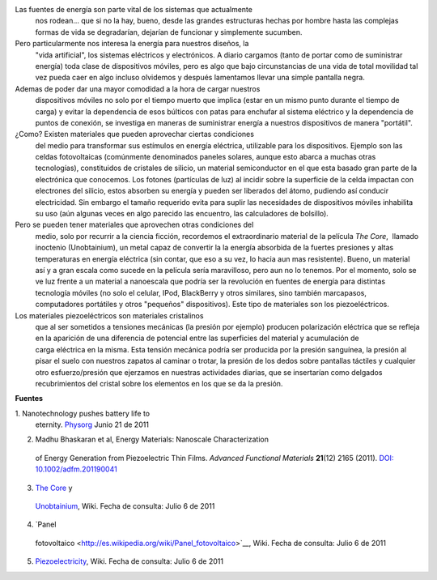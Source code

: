 .. title: Energía alternativa para dispositivos móviles
.. slug: energia-alternativa-para-dispositivos
.. date: 2011-07-07 02:08:00
.. tags: Materiales,Energía,Tecnología
.. description:
.. category: Migración/Física Pasión
.. type: text
.. author: Edward Villegas Pulgarin

Las fuentes de energía son parte vital de los sistemas que actualmente
  nos rodean... que si no la hay, bueno, desde las grandes estructuras
  hechas por hombre hasta las complejas formas de vida se degradarían,
  dejarían de funcionar y simplemente sucumben.
Pero particularmente nos interesa la energía para nuestros diseños, la
  "vida artificial", los sistemas eléctricos y electrónicos. A diario
  cargamos (tanto de portar como de suministrar energía) toda clase de
  dispositivos móviles, pero es algo que bajo circunstancias de una vida
  de total movilidad tal vez pueda caer en algo incluso olvidemos
  y después lamentamos llevar una simple pantalla negra.
Ademas de poder dar una mayor comodidad a la hora de cargar nuestros
  dispositivos móviles no solo por el tiempo muerto que implica (estar
  en un mismo punto durante el tiempo de carga) y evitar la dependencia
  de esos búlticos con patas para enchufar al sistema eléctrico y la
  dependencia de puntos de conexión, se investiga en maneras de
  suministrar energía a nuestros dispositivos de manera "portátil".
¿Como? Existen materiales que pueden aprovechar ciertas condiciones
  del medio para transformar sus estímulos en energía eléctrica,
  utilizable para los dispositivos. Ejemplo son las celdas fotovoltaicas
  (comúnmente denominados paneles solares, aunque esto abarca a muchas
  otras tecnologías), constituidos de cristales de silicio, un material
  semiconductor en el que esta basado gran parte de la electrónica que
  conocemos. Los fotones (partículas de luz) al incidir sobre la
  superficie de la celda impactan con electrones del silicio, estos
  absorben su energía y pueden ser liberados del átomo, pudiendo así
  conducir electricidad. Sin embargo el tamaño requerido evita para
  suplir las necesidades de dispositivos móviles inhabilita su uso (aún
  algunas veces en algo parecido las encuentro, las calculadores de
  bolsillo).
Pero se pueden tener materiales que aprovechen otras condiciones del
  medio, solo por recurrir a la ciencia ficción, recordemos el
  extraordinario material de la película *The Core*,  llamado inoctenio
  (Unobtainium), un metal capaz de convertir la la energía absorbida de
  la fuertes presiones y altas temperaturas en energía eléctrica (sin
  contar, que eso a su vez, lo hacia aun mas resistente). Bueno, un
  material así y a gran escala como sucede en la película sería
  maravilloso, pero aun no lo tenemos. Por el momento, solo se ve luz
  frente a un material a nanoescala que podría ser la revolución en
  fuentes de energía para distintas tecnología móviles (no solo el
  celular, IPod, BlackBerry y otros similares, sino también marcapasos,
  computadores portátiles y otros "pequeños" dispositivos). Este tipo de
  materiales son los piezoeléctricos.

|image0|\ Los materiales piezoeléctricos son materiales cristalinos
  que al ser sometidos a tensiones mecánicas (la presión por ejemplo)
  producen polarización eléctrica que se refleja en la aparición de una
  diferencia de potencial entre las superficies del material y
  acumulación de carga eléctrica en la misma. Esta tensión mecánica
  podría ser producida por la presión sanguínea, la presión al pisar el
  suelo con nuestros zapatos al caminar o trotar, la presión de los
  dedos sobre pantallas táctiles y cualquier otro esfuerzo/presión
  que ejerzamos en nuestras actividades diarias, que se insertarían como
  delgados recubrimientos del cristal sobre los elementos en los que se
  da la presión.

**Fuentes**

1. Nanotechnology pushes battery life to
  eternity. \ `Physorg <http://www.physorg.com/news/2011-06-nanotechnology-battery-life-eternity.html>`__ Junio
  21 de 2011

2. Madhu Bhaskaran et al, Energy Materials: Nanoscale Characterization
  of Energy Generation from Piezoelectric Thin Films. \ *Advanced
  Functional Materials* **21**\ (12) 2165 (2011). `DOI:
  10.1002/adfm.201190041 <http://onlinelibrary.wiley.com/doi/10.1002/adfm.201190041/abstract>`__

3. `The Core <http://en.wikipedia.org/wiki/The_Core>`__ y
  `Unobtainium <http://en.wikipedia.org/wiki/Unobtainium>`__, Wiki.
  Fecha de consulta: Julio 6 de 2011

4. `Panel
  fotovoltaico <http://es.wikipedia.org/wiki/Panel_fotovoltaico>`__,
  Wiki. Fecha de consulta: Julio 6 de 2011
5.
  `Piezoelectricity <http://en.wikipedia.org/wiki/Piezoelectricity>`__,
  Wiki. Fecha de consulta: Julio 6 de 2011

.. |image0| image:: http://upload.wikimedia.org/wikipedia/commons/thumb/c/c4/SchemaPiezo.gif/220px-SchemaPiezo.gif
  :width: 200px
  :height: 200px
  :target: http://upload.wikimedia.org/wikipedia/commons/thumb/c/c4/SchemaPiezo.gif/220px-SchemaPiezo.gif
